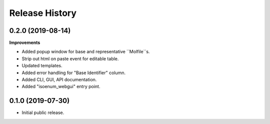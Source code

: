 Release History
===============

0.2.0 (2019-08-14)
~~~~~~~~~~~~~~~~~~

**Improvements**

- Added popup window for base and representative ``Molfile``s.
- Strip out html on paste event for editable table.
- Updated templates.
- Added error handling for "Base Identifier" column.
- Added CLI, GUI, API documentation.
- Added "isoenum_webgui" entry point.


0.1.0 (2019-07-30)
~~~~~~~~~~~~~~~~~~

- Initial public release.
